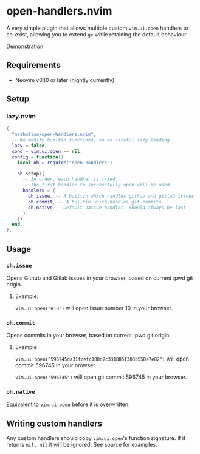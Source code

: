 * open-handlers.nvim

A very simple plugin that allows multiple custom =vim.ui.open= handlers to 
co-exist, allowing you to extend =gx= while retaining the default behaviour.

[[https://github.com/mrshmllow/open-handlers.nvim/assets/40532058/37141248-138e-4214-be3f-10e30aab1a82][Demonstration]]

** Requirements

- Neovim v0.10 or later (nightly currently)

** Setup

*** lazy.nvim

#+begin_src lua
{
  "mrshmllow/open-handlers.nvim",
  -- We modify builtin functions, so be careful lazy loading
  lazy = false,
  cond = vim.ui.open ~= nil,
  config = function()
    local oh = require("open-handlers")

    oh.setup({
      -- In order, each handler is tried.
      -- The first handler to successfully open will be used.
      handlers = {
        oh.issue, -- A builtin which handles github and gitlab issues
        oh.commit, -- A builtin which handles git commits
        oh.native -- Default native handler. Should always be last
      },
    })
  end,
},
#+end_src

** Usage
*** =oh.issue=

Opens Github and Gitlab issues in your browser, based on current :pwd git
origin.

**** Example:

=vim.ui.open("#10")= will open issue number 10 in your browser.

*** =oh.commit=

Opens commits in your browser, based on current :pwd git origin.

**** Example

=vim.ui.open("596745da31fcefc180d2c331805f303b558e7e82")= will open commit
596745 in your browser.

=vim.ui.open("596745")= will open git commit 596745 in your browser.

*** =oh.native=

Equivalent to =vim.ui.open= before it is overwritten.

** Writing custom handlers

Any custom handlers should copy =vim.ui.open='s function signature. If it
returns =nil, nil= it will be ignored. See source for examples.


